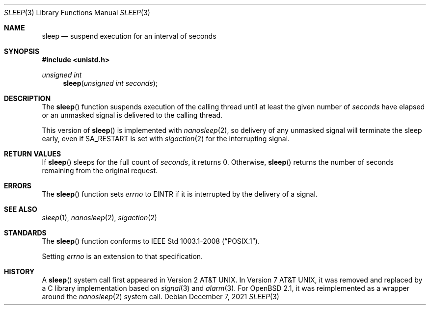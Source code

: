 .\"	$OpenBSD: sleep.3,v 1.17 2021/12/07 03:16:08 cheloha Exp $
.\"
.\" Copyright (c) 1986, 1991, 1993
.\"	The Regents of the University of California.  All rights reserved.
.\"
.\" Redistribution and use in source and binary forms, with or without
.\" modification, are permitted provided that the following conditions
.\" are met:
.\" 1. Redistributions of source code must retain the above copyright
.\"    notice, this list of conditions and the following disclaimer.
.\" 2. Redistributions in binary form must reproduce the above copyright
.\"    notice, this list of conditions and the following disclaimer in the
.\"    documentation and/or other materials provided with the distribution.
.\" 3. Neither the name of the University nor the names of its contributors
.\"    may be used to endorse or promote products derived from this software
.\"    without specific prior written permission.
.\"
.\" THIS SOFTWARE IS PROVIDED BY THE REGENTS AND CONTRIBUTORS ``AS IS'' AND
.\" ANY EXPRESS OR IMPLIED WARRANTIES, INCLUDING, BUT NOT LIMITED TO, THE
.\" IMPLIED WARRANTIES OF MERCHANTABILITY AND FITNESS FOR A PARTICULAR PURPOSE
.\" ARE DISCLAIMED.  IN NO EVENT SHALL THE REGENTS OR CONTRIBUTORS BE LIABLE
.\" FOR ANY DIRECT, INDIRECT, INCIDENTAL, SPECIAL, EXEMPLARY, OR CONSEQUENTIAL
.\" DAMAGES (INCLUDING, BUT NOT LIMITED TO, PROCUREMENT OF SUBSTITUTE GOODS
.\" OR SERVICES; LOSS OF USE, DATA, OR PROFITS; OR BUSINESS INTERRUPTION)
.\" HOWEVER CAUSED AND ON ANY THEORY OF LIABILITY, WHETHER IN CONTRACT, STRICT
.\" LIABILITY, OR TORT (INCLUDING NEGLIGENCE OR OTHERWISE) ARISING IN ANY WAY
.\" OUT OF THE USE OF THIS SOFTWARE, EVEN IF ADVISED OF THE POSSIBILITY OF
.\" SUCH DAMAGE.
.\"
.Dd $Mdocdate: December 7 2021 $
.Dt SLEEP 3
.Os
.Sh NAME
.Nm sleep
.Nd suspend execution for an interval of seconds
.Sh SYNOPSIS
.In unistd.h
.Ft unsigned int
.Fn sleep "unsigned int seconds"
.Sh DESCRIPTION
The
.Fn sleep
function suspends execution of the calling thread until at least the
given number of
.Fa seconds
have elapsed or an unmasked signal is delivered to the calling thread.
.Pp
This version of
.Fn sleep
is implemented with
.Xr nanosleep 2 ,
so delivery of any unmasked signal will terminate the sleep early,
even if
.Dv SA_RESTART
is set with
.Xr sigaction 2
for the interrupting signal.
.Sh RETURN VALUES
If
.Fn sleep
sleeps for the full count of
.Fa seconds ,
it returns 0.
Otherwise,
.Fn sleep
returns the number of seconds remaining from the original request.
.Sh ERRORS
The
.Fn sleep
function sets
.Va errno
to
.Dv EINTR
if it is interrupted by the delivery of a signal.
.Sh SEE ALSO
.Xr sleep 1 ,
.Xr nanosleep 2 ,
.Xr sigaction 2
.Sh STANDARDS
The
.Fn sleep
function conforms to
.St -p1003.1-2008 .
.Pp
Setting
.Va errno
is an extension to that specification.
.Sh HISTORY
A
.Fn sleep
system call first appeared in
.At v2 .
In
.At v7 ,
it was removed and replaced by a C library implementation based on
.Xr signal 3
and
.Xr alarm 3 .
For
.Ox 2.1 ,
it was reimplemented as a wrapper around the
.Xr nanosleep 2
system call.
